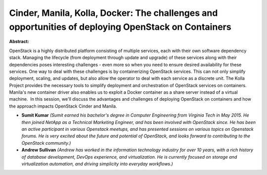 Cinder, Manila, Kolla, Docker: The challenges and opportunities of deploying OpenStack on Containers
~~~~~~~~~~~~~~~~~~~~~~~~~~~~~~~~~~~~~~~~~~~~~~~~~~~~~~~~~~~~~~~~~~~~~~~~~~~~~~~~~~~~~~~~~~~~~~~~~~~~

**Abstract:**

OpenStack is a highly distributed platform consisting of multiple services, each with their own software dependency stack. Managing the lifecycle (from deployment through update and upgrade) of these services along with their dependencies poses interesting challenges - even more so when you need to ensure desired availability for these services. One way to deal with these challenges is by containerizing OpenStack services. This can not only simplify deployment, scaling, and updates, but also allow the operator to deal with each service as a discrete unit. The Kolla Project provides the necessary tools to simplify deployment and orchestration of OpenStack services on containers. Manila's new container driver also enables us to exploit a Docker container as a share server instead of a virtual machine.  In this session, we'll discuss the advantages and challenges of deploying OpenStack on containers and how the approach impacts OpenStack Cinder and Manila.


* **Sumit  Kumar** *(Sumit earned his bachelor's degree in Computer Engineering from Virginia Tech in May 2015. He then joined NetApp as a Technical Marketing Engineer, and has been involved with OpenStack since. He has been an active participant in various Openstack meetups, and has presented sessions on various topics on Openstack forums. He is very excited about the future and potential of OpenStack, and looks forward to contributing to the OpenStack community.)*

* **Andrew Sullivan** *(Andrew has worked in the information technology industry for over 10 years, with a rich history of database development, DevOps experience, and virtualization. He is currently focused on storage and virtualization automation, and driving simplicity into everyday workflows.)*
